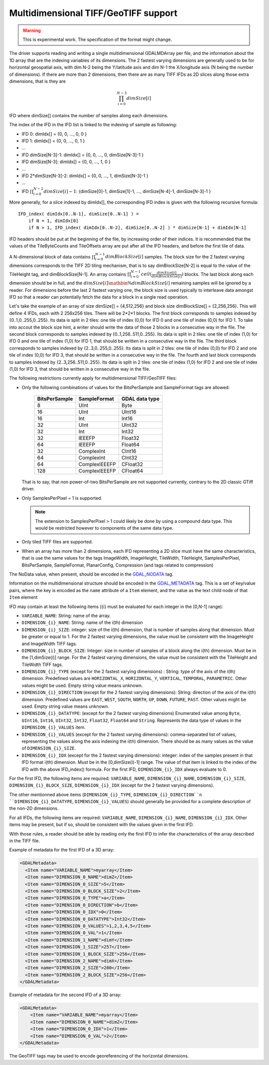 .. _raster.gtiff_multidimensional:

================================================================================
Multidimensional TIFF/GeoTIFF support
================================================================================

.. warning:: This is experimental work. The specification of the format might change.

The driver supports reading and writing a single multidimensional GDALMDArray
per file, and the information about the 1D array that are the indexing variables
of its dimensions. The 2 fastest varying dimensions are generally used to be
for horizontal geospatial axis, with dim N-2 being the Y/latitude axis and
dim N-1 the X/longitude axis (N being the number of dimensions). If there are
more than 2 dimensions, then there are as many TIFF IFDs as 2D slices along those
extra dimensions, that is they are

.. math::

    \prod_{i=0}^{N-3}dimSize[i]

IFD where dimSize[] contains the number of samples along each dimensions.


The index of the IFD in the IFD list is linked to the indexing of sample
as following:

- IFD 0:                   dimIdx[] = {0, 0, ..., 0, 0 }
- IFD 1:                   dimIdx[] = {0, 0, ..., 0, 1 }
- ...
- IFD dimSize[N-3]-1:      dimIdx[] = {0, 0, ..., 0, dimSize[N-3]-1 }
- IFD dimSize[N-3]:        dimIdx[] = {0, 0, ..., 1, 0 }
- ...
- IFD 2*dimSize[N-3]-2:    dimIdx[] = {0, 0, ..., 1, dimSize[N-3]-1 }
- ...
- IFD :math:`\prod_{i=0}^{N-2}dimSize[i]-1`: {dimSize[0]-1, dimSize[1]-1, ..., dimSize[N-4]-1, dimSize[N-3]-1 }

More generally, for a slice indexed by dimIdx[], the corresponding IFD index is
given with the following recursive formula:

::

    IFD_index( dimIdx[0..N-1], dimSize[0..N-1] ) =
        if N = 1, dimIdx[0]
        if N > 1, IFD_index( dimIdx[0..N-2], dimSize[0..N-2] ) * dimSize[N-1] + dimIdx[N-1]

IFD headers should be put at the beginning of the file, by increasing order of
their indices. It is recommended that the values of the TileByteCounts and
TileOffsets array are put after all the IFD headers, and before the first tile
of data.

A N-dimensional block of data contains :math:`\prod_{i=0}^{N-1}dimBlockSize[i]`
samples. The block size for the 2 fastest varying dimensions corresponds to the
TIFF 2D tiling mechanism, that is to say dimBlockSize[N-2] is equal to the value
of the TileHeight tag, and dimBlockSize[N-1].
An array contains :math:`\prod_{i=0}^{N-1}ceil(\frac{dimSize[i]}{dimBlockSize[i]})`
blocks.
The last block along each dimension should be in full, and the
:math:`{dimSize[i]}\mathbin{\%}{dimBlockSize[i]}` remaining samples will be ignored by
a reader.
For dimensions before the last 2 fastest varying one, the block size is used
typically to interleave data amongst IFD so that a reader can potentially fetch
the data for a block in a single read operation.

Let's take the example of an array of size dimSize[] = {4,512,256} and block size
dimBlockSize[] = {2,256,256}.
This will define 4 IFDs, each with 2 256x256 tiles. There will be 2*2*1 blocks.
The first block corresponds to samples indexed by {0..1,0..255,0..255}. Its data
is split in 2 tiles: one tile of index (0,0) for IFD 0 and one tile of index (0,0)
for IFD 1. To take into accout the block size hint, a writer should write the
data of those 2 blocks in a consecutive way in the file.
The second block corresponds to samples indexed by {0..1,256..511,0..255}. Its data
is split in 2 tiles: one tile of index (1,0) for IFD 0 and one tile of index (1,0)
for IFD 1, that should be written in a consecutive way in the file.
The third block corresponds to samples indexed by {2..3,0..255,0..255}. Its data
is split in 2 tiles: one tile of index (0,0) for IFD 2 and one tile of index (0,0)
for IFD 3, that should be written in a consecutive way in the file.
The fourth and last block corresponds to samples indexed by {2..3,256..511,0..255}. Its data
is split in 2 tiles: one tile of index (1,0) for IFD 2 and one tile of index (1,0)
for IFD 3, that should be written in a consecutive way in the file.


The following restrictions currently apply for multidimensional TIFF/GeoTIFF files:

* Only the following combinations of values for the BitsPerSample and SampleFormat tags are allowed:

      =============    =============   ==============
      BitsPerSample    SampleFormat    GDAL data type
      =============    =============   ==============
      8                UInt            Byte
      16               UInt            UInt16
      16               Int             Int16
      32               UInt            UInt32
      32               Int             Int32
      32               IEEEFP          Float32
      64               IEEEFP          Float64
      32               ComplexInt      CInt16
      64               ComplexInt      CInt32
      64               ComplexIEEEFP   CFloat32
      128              ComplexIEEEFP   CFloat64
      =============    =============   ==============

  That is to say, that non power-of-two BitsPerSample are not supported currently,
  contrary to the 2D classic GTiff driver.

* Only SamplesPerPixel = 1 is supported.

  .. note:: The extension to SamplesPerPixel > 1 could likely be done by using
            a compound data type. This would be restricted however to components
            of the same data type.

* Only tiled TIFF files are supported.

* When an array has more than 2 dimensions, each IFD representing a 2D slice must
  have the same characteristics, that is use the same values for the tags
  ImageWidth, ImageHeight, TileWidth, TileHeight, SamplesPerPixel, BitsPerSample,
  SampleFormat, PlanarConfig, Compression (and tags related to compression)

The NoData value, when present, should be encoded in the
`GDAL_NODATA <https://www.awaresystems.be/imaging/tiff/tifftags/gdal_nodata.html>`_ tag.

Information on the multidimensional structure should be encoded in the
`GDAL_METADATA <https://www.awaresystems.be/imaging/tiff/tifftags/gdal_metadata.html>`_ tag.
This is a set of key/value pairs, where the key is encoded as the ``name`` attribute
of a ``Item`` element, and the value as the text child node of that ``Item`` element

IFD may contain at least the following items ({i} must be evaluated
for each integer in the [0,N-1] range):

* ``VARIABLE_NAME``: String: name of the array.
* ``DIMENSION_{i}_NAME``: String: name of the i(th) dimension
* ``DIMENSION_{i}_SIZE``: integer: size of the i(th) dimension, that is number
  of samples along that dimension. Must be greater or equal to 1. For the 2
  fastest varying dimensions, the value must be consistent with the ImageHeight
  and ImageWidth TIFF tags.
* ``DIMENSION_{i}_BLOCK_SIZE``: Integer: size in number of samples of a block
  along the i(th) dimension. Must be in the [1,dimSize(i)] range. For the 2
  fastest varying dimensions, the value must be consistent with the TileHeight
  and TileWidth TIFF tags.
* ``DIMENSION_{i}_TYPE`` (except for the 2 fastest varying dimensions) :
  String: type of the axis of the i(th) dimension. Predefined values
  are ``HORIZONTAL_X``, ``HORIZONTAL_Y``, ``VERTICAL``, ``TEMPORAL``, ``PARAMETRIC``.
  Other values might be used. Empty string value means unknown.
* ``DIMENSION_{i}_DIRECTION`` (except for the 2 fastest varying dimensions):
  String: direction of the axis of the i(th) dimension. Predefined values
  are ``EAST``, ``WEST``, ``SOUTH``, ``NORTH``, ``UP``, ``DOWN``, ``FUTURE``, ``PAST``.
  Other values might be used. Empty string value means unknown.
* ``DIMENSION_{i}_DATATYPE``: (except for the 2 fastest varying dimensions)
  Enumerated value among ``Byte``, ``UInt16``, ``Int16``,
  ``UInt32``, ``Int32``, ``Float32``, ``Float64`` and ``String``. Represents the data type
  of values in the ``DIMENSION_{i}_VALUES`` item.
* ``DIMENSION_{i}_VALUES`` (except for the 2 fastest varying dimensions):
  comma-separated list of values, representing the values
  along the axis indexing the i(th) dimension. There should be as many values as
  the value of ``DIMENSION_{i}_SIZE``.
* ``DIMENSION_{i}_IDX`` (except for the 2 fastest varying dimensions): integer:
  index of the samples present in that IFD format
  i(th) dimension. Must be in the [0,dimSize(i)-1] range. The value of that
  item is linked to the index of the IFD with the above IFD_index() formula.
  For the first IFD, ``DIMENSION_{i}_IDX`` always evaluate to 0.

For the first IFD, the following items are required: ``VARIABLE_NAME``,
``DIMENSION_{i}_NAME``, ``DIMENSION_{i}_SIZE``, ``DIMENSION_{i}_BLOCK_SIZE``,
``DIMENSION_{i}_IDX`` (except for the 2 fastest varying dimensions).

The other mentionned above items (``DIMENSION_{i}_TYPE``, ``DIMENSION_{i}_DIRECTION``n
``DIMENSION_{i}_DATATYPE``, ``DIMENSION_{i}_VALUES``) should generally be provided
for a complete description of the non-2D dimensions.

For all IFDs, the following items are required: ``VARIABLE_NAME``,
``DIMENSION_{i}_NAME``, ``DIMENSION_{i}_IDX``. Other items may be present, but
if so, should be consistent with the values given in the first IFD.

With those rules, a reader should be able by reading only the first IFD to infer
the characteristics of the array described in the TIFF file.

Example of metadata for the first IFD of a 3D array:

.. code-block:: xml

    <GDALMetadata>
      <Item name="VARIABLE_NAME">myarray</Item>
      <Item name="DIMENSION_0_NAME">dimZ</Item>
      <Item name="DIMENSION_0_SIZE">5</Item>
      <Item name="DIMENSION_0_BLOCK_SIZE">2</Item>
      <Item name="DIMENSION_0_TYPE">a</Item>
      <Item name="DIMENSION_0_DIRECTION">b</Item>
      <Item name="DIMENSION_0_IDX">0</Item>
      <Item name="DIMENSION_0_DATATYPE">Int32</Item>
      <Item name="DIMENSION_0_VALUES">1,2,3,4,5</Item>
      <Item name="DIMENSION_0_VAL">1</Item>
      <Item name="DIMENSION_1_NAME">dimY</Item>
      <Item name="DIMENSION_1_SIZE">257</Item>
      <Item name="DIMENSION_1_BLOCK_SIZE">256</Item>
      <Item name="DIMENSION_2_NAME">dimX</Item>
      <Item name="DIMENSION_2_SIZE">280</Item>
      <Item name="DIMENSION_2_BLOCK_SIZE">256</Item>
    </GDALMetadata>


Example of metadata for the second IFD of a 3D array:

.. code-block:: xml

    <GDALMetadata>
        <Item name="VARIABLE_NAME">myarray</Item>
        <Item name="DIMENSION_0_NAME">dimZ</Item>
        <Item name="DIMENSION_0_IDX">1</Item>
        <Item name="DIMENSION_0_VAL">2</Item>
    </GDALMetadata>

The GeoTIFF tags may be used to encode georeferencing of the horizontal dimensions.
